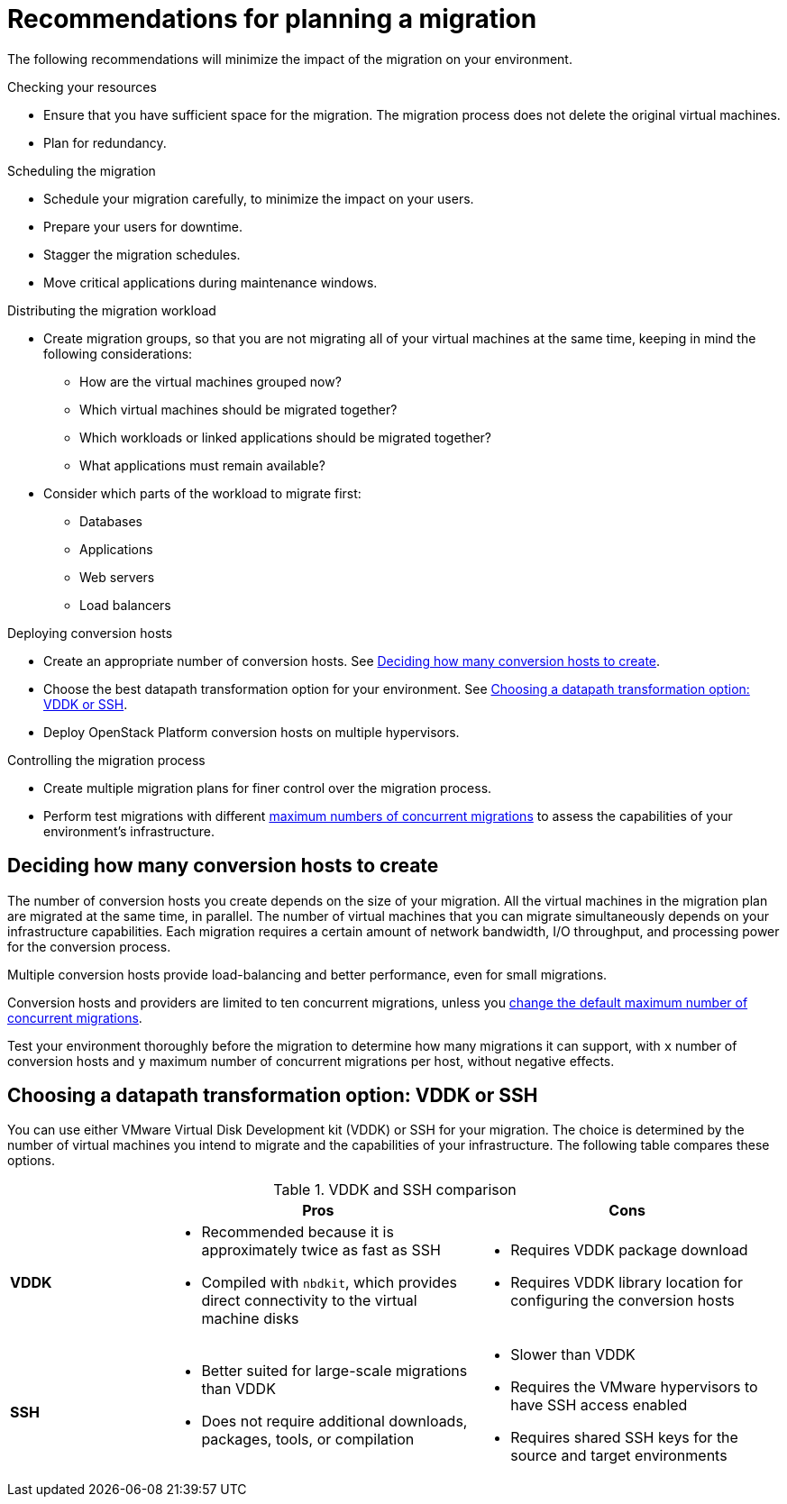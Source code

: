 // Module included in the following assemblies:
// assembly_Planning_the_migration.adoc
[id="Recommendations_for_migration"]
= Recommendations for planning a migration

The following recommendations will minimize the impact of the migration on your environment.

.Checking your resources

* Ensure that you have sufficient space for the migration. The migration process does not delete the original virtual machines.
* Plan for redundancy.

.Scheduling the migration

* Schedule your migration carefully, to minimize the impact on your users.
* Prepare your users for downtime.
* Stagger the migration schedules.
* Move critical applications during maintenance windows.

.Distributing the migration workload

* Create migration groups, so that you are not migrating all of your virtual machines at the same time, keeping in mind the following considerations:

** How are the virtual machines grouped now?
** Which virtual machines should be migrated together?
** Which workloads or linked applications should be migrated together?
** What applications must remain available?

* Consider which parts of the workload to migrate first:

** Databases
** Applications
** Web servers
** Load balancers

.Deploying conversion hosts

* Create an appropriate number of conversion hosts. See xref:Deciding_how_many_conversion_hosts_to_create[].
* Choose the best datapath transformation option for your environment. See xref:Choosing_vddk_or_ssh_transformation[].
* Deploy OpenStack Platform conversion hosts on multiple hypervisors.

.Controlling the migration process

* Create multiple migration plans for finer control over the migration process.
* Perform test migrations with different xref:Changing_the_maximum_number_of_concurrent_migrations[maximum numbers of concurrent migrations] to assess the capabilities of your environment's infrastructure.

[id="Deciding_how_many_conversion_hosts_to_create"]
== Deciding how many conversion hosts to create

The number of conversion hosts you create depends on the size of your migration. All the virtual machines in the migration plan are migrated at the same time, in parallel. The number of virtual machines that you can migrate simultaneously depends on your infrastructure capabilities. Each migration requires a certain amount of network bandwidth, I/O throughput, and processing power for the conversion process.

Multiple conversion hosts provide load-balancing and better performance, even for small migrations.

Conversion hosts and providers are limited to ten concurrent migrations, unless you xref:Changing_the_maximum_number_of_concurrent_migrations[change the default maximum number of concurrent migrations].

Test your environment thoroughly before the migration to determine how many migrations it can support, with `x` number of conversion hosts and `y` maximum number of concurrent migrations per host, without negative effects.

[id="Choosing_vddk_or_ssh_transformation"]
== Choosing a datapath transformation option: VDDK or SSH

You can use either VMware Virtual Disk Development kit (VDDK) or SSH for your migration. The choice is determined by the number of virtual machines you intend to migrate and the capabilities of your infrastructure. The following table compares these options.

[cols="1,2,2", options="header"]
.VDDK and SSH comparison
|===
| ^|Pros ^|Cons
|*VDDK* .<a|* Recommended because it is approximately twice as fast as SSH
* Compiled with `nbdkit`, which provides direct connectivity to the virtual machine disks
.<a|* Requires VDDK package download
* Requires VDDK library location for configuring the conversion hosts
|*SSH* .<a|* Better suited for large-scale migrations than VDDK
* Does not require additional downloads, packages, tools, or compilation
.<a|* Slower than VDDK
* Requires the VMware hypervisors to have SSH access enabled
* Requires shared SSH keys for the source and target environments
|===
